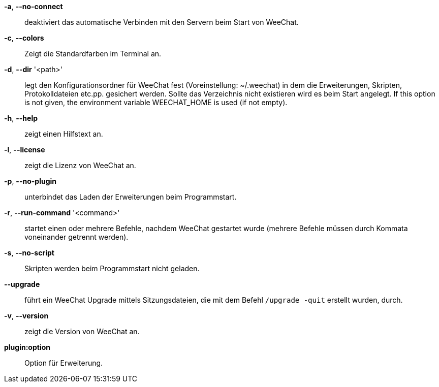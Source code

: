 *-a*, *--no-connect*::
    deaktiviert das automatische Verbinden mit den Servern beim Start von WeeChat.

*-c*, *--colors*::
    Zeigt die Standardfarben im Terminal an.

// TRANSLATION MISSING
*-d*, *--dir* '<path>'::
    legt den Konfigurationsordner für WeeChat fest (Voreinstellung: ~/.weechat) in
    dem die Erweiterungen, Skripten, Protokolldateien etc.pp. gesichert werden.
    Sollte das Verzeichnis nicht existieren wird es beim Start angelegt.
    If this option is not given, the environment variable WEECHAT_HOME is used
    (if not empty).

*-h*, *--help*::
    zeigt einen Hilfstext an.

*-l*, *--license*::
    zeigt die Lizenz von WeeChat an.

*-p*, *--no-plugin*::
    unterbindet das Laden der Erweiterungen beim Programmstart.

*-r*, *--run-command* '<command>'::
    startet einen oder mehrere Befehle, nachdem WeeChat gestartet wurde
    (mehrere Befehle müssen durch Kommata voneinander getrennt werden).

*-s*, *--no-script*::
    Skripten werden beim Programmstart nicht geladen.

*--upgrade*::
    führt ein WeeChat Upgrade mittels Sitzungsdateien, die mit dem Befehl `/upgrade -quit` erstellt wurden, durch.

*-v*, *--version*::
    zeigt die Version von WeeChat an.

*plugin:option*::
    Option für Erweiterung.
